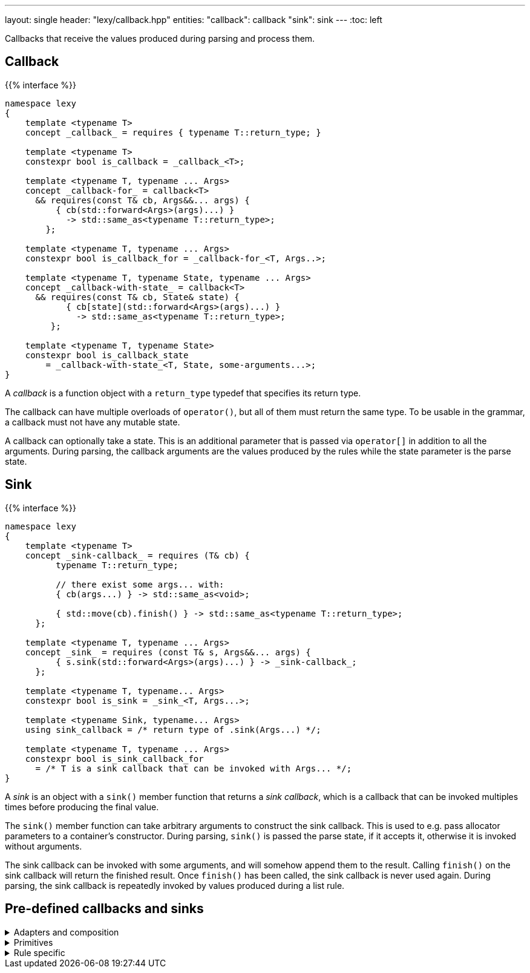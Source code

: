 ---
layout: single
header: "lexy/callback.hpp"
entities:
  "callback": callback
  "sink": sink
---
:toc: left

[.lead]
Callbacks that receive the values produced during parsing and process them.

[#callback]
== Callback

{{% interface %}}
----
namespace lexy
{
    template <typename T>
    concept _callback_ = requires { typename T::return_type; }

    template <typename T>
    constexpr bool is_callback = _callback_<T>;

    template <typename T, typename ... Args>
    concept _callback-for_ = callback<T>
      && requires(const T& cb, Args&&... args) {
          { cb(std::forward<Args>(args)...) }
            -> std::same_as<typename T::return_type>;
        };

    template <typename T, typename ... Args>
    constexpr bool is_callback_for = _callback-for_<T, Args..>;

    template <typename T, typename State, typename ... Args>
    concept _callback-with-state_ = callback<T>
      && requires(const T& cb, State& state) {
            { cb[state](std::forward<Args>(args)...) }
              -> std::same_as<typename T::return_type>;
         };

    template <typename T, typename State>
    constexpr bool is_callback_state
        = _callback-with-state_<T, State, some-arguments...>;
}
----

[.lead]
A _callback_ is a function object with a `return_type` typedef that specifies its return type.

The callback can have multiple overloads of `operator()`, but all of them must return the same type.
To be usable in the grammar, a callback must not have any mutable state.

A callback can optionally take a state.
This is an additional parameter that is passed via `operator[]` in addition to all the arguments.
During parsing, the callback arguments are the values produced by the rules while the state parameter is the parse state.

[#sink]
== Sink

{{% interface %}}
----
namespace lexy
{
    template <typename T>
    concept _sink-callback_ = requires (T& cb) {
          typename T::return_type;

          // there exist some args... with:
          { cb(args...) } -> std::same_as<void>;

          { std::move(cb).finish() } -> std::same_as<typename T::return_type>;
      };

    template <typename T, typename ... Args>
    concept _sink_ = requires (const T& s, Args&&... args) {
          { s.sink(std::forward<Args>(args)...) } -> _sink-callback_;
      };

    template <typename T, typename... Args>
    constexpr bool is_sink = _sink_<T, Args...>;

    template <typename Sink, typename... Args>
    using sink_callback = /* return type of .sink(Args...) */;

    template <typename T, typename ... Args>
    constexpr bool is_sink_callback_for
      = /* T is a sink callback that can be invoked with Args... */;
}
----

[.lead]
A _sink_ is an object with a `sink()` member function that returns a _sink callback_, which is a callback that can be invoked multiples times before producing the final value.

The `sink()` member function can take arbitrary arguments to construct the sink callback.
This is used to e.g. pass allocator parameters to a container's constructor.
During parsing, `sink()` is passed the parse state, if it accepts it, otherwise it is invoked without arguments.

The sink callback can be invoked with some arguments, and will somehow append them to the result.
Calling `finish()` on the sink callback will return the finished result.
Once `finish()` has been called, the sink callback is never used again.
During parsing, the sink callback is repeatedly invoked by values produced during a list rule.

== Pre-defined callbacks and sinks

[%collapsible]
.Adapters and composition
====
{{% docref "lexy::callback" %}}::
  Turn an overload set of function objects into a callback.
{{% docref "lexy::mem_fn" %}}::
  Turn a member function/data pointer into a callback.
{{% docref "lexy::operator|" %}} and {{% docref "lexy::operator>>" %}}::
  Combine callbacks and sinks.
{{% docref "lexy::bind" %}} and {{% docref "lexy::bind_sink" %}}::
  Bind parameters and reorder and transform arguments of a callback or sink.
{{% docref "lexy::fold" %}} and {{% docref "lexy::fold_inplace" %}}::
  Fold over all arguments of a sink.
====

[%collapsible]
.Primitives
====
{{% docref "lexy::noop" %}}::
  Do nothing.
{{% docref "lexy::constant" %}}::
  Produce a constant value.
{{% docref "lexy::forward" %}}::
  Forward an existing value unchanged.
{{% docref "lexy::construct" %}} and {{% docref "lexy::new_" %}}::
  Construct a new object.
{{% docref "lexy::bit_cast" %}}::
  Constructs a new object by reinterpreting the bits of an existing one.
====

[%collapsible]
.Rule specific
====
{{% docref "lexy::as_integer" %}}::
  Produce a (signed) integer value.
{{% docref "lexy::as_string" %}}::
  Produce a string.
{{% docref "lexy::as_list" %}} and {{% docref "lexy::as_collection" %}}::
  Produce a container from all list items.
{{% docref "lexy::as_aggregate" %}}::
  Produce an aggregate by setting the specified members.
====

